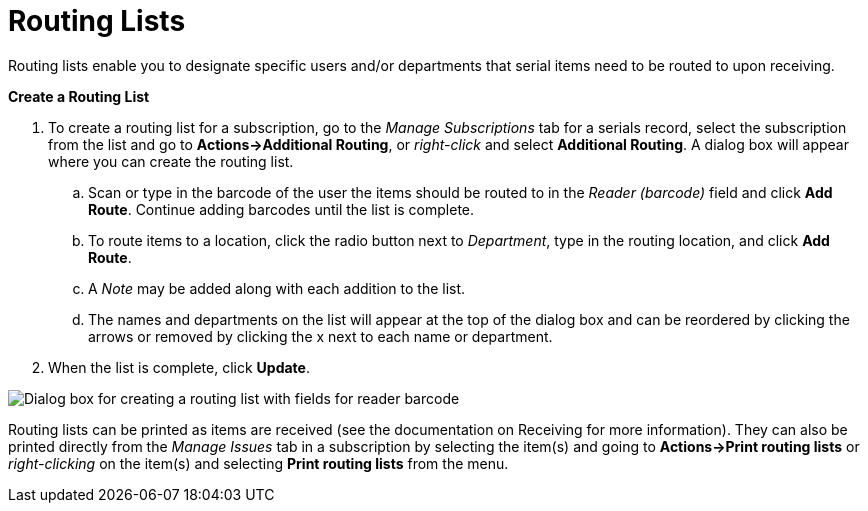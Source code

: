 = Routing Lists =
:toc:

Routing lists enable you to designate specific users and/or departments that serial items need to be routed to upon receiving.

*Create a Routing List*

. To create a routing list for a subscription, go to the _Manage Subscriptions_ tab for a serials record, select the subscription from the list and go to *Actions->Additional Routing*, or _right-click_ and select *Additional Routing*.  A dialog box will appear where you can create the routing list.
.. Scan or type in the barcode of the user the items should be routed to in the _Reader (barcode)_ field and click *Add Route*.  Continue adding barcodes until the list is complete.
.. To route items to a location, click the radio button next to _Department_, type in the routing location, and click *Add Route*.
.. A _Note_ may be added along with each addition to the list.
.. The names and departments on the list will appear at the top of the dialog box and can be reordered by clicking the arrows or removed by clicking the x next to each name or department.
. When the list is complete, click *Update*.


image::media/serials_routing1.PNG[Dialog box for creating a routing list with fields for reader barcode, department, and note.]


Routing lists can be printed as items are received (see the documentation on Receiving for more information).  They can also be printed directly from the _Manage Issues_ tab in a subscription by selecting the item(s) and going to *Actions->Print routing lists* or _right-clicking_ on the item(s) and selecting *Print routing lists* from the menu.
